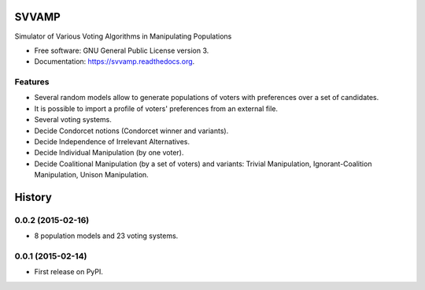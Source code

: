 ===============================
SVVAMP
===============================

.. image:: https://badge.fury.io/py/svvamp.png
    :target: http://badge.fury.io/py/svvamp

.. image:: https://travis-ci.org/francois-durand/svvamp.png?branch=master
        :target: https://travis-ci.org/francois-durand/svvamp

.. image:: https://pypip.in/d/svvamp/badge.png
        :target: https://pypi.python.org/pypi/svvamp


Simulator of Various Voting Algorithms in Manipulating Populations

* Free software: GNU General Public License version 3.
* Documentation: https://svvamp.readthedocs.org.

Features
--------

* Several random models allow to generate populations of voters with preferences
  over a set of candidates.
* It is possible to import a profile of voters' preferences from an external file.
* Several voting systems.
* Decide Condorcet notions (Condorcet winner and variants).
* Decide Independence of Irrelevant Alternatives.
* Decide Individual Manipulation (by one voter).
* Decide Coalitional Manipulation (by a set of voters) and variants: Trivial Manipulation, 
  Ignorant-Coalition Manipulation, Unison Manipulation.




=======
History
=======

0.0.2 (2015-02-16)
---------------------

* 8 population models and 23 voting systems.

0.0.1 (2015-02-14)
---------------------

* First release on PyPI.



